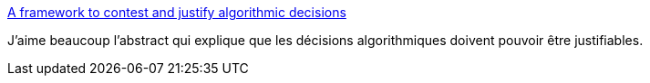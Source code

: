 :jbake-type: post
:jbake-status: published
:jbake-title: A framework to contest and justify algorithmic decisions
:jbake-tags: ia,loi,éthique,théorie,_mois_mai,_année_2021
:jbake-date: 2021-05-08
:jbake-depth: ../
:jbake-uri: shaarli/1620501209000.adoc
:jbake-source: https://nicolas-delsaux.hd.free.fr/Shaarli?searchterm=https%3A%2F%2Flink.springer.com%2Fepdf%2F10.1007%2Fs43681-021-00054-3%3Fsharing_token%3DXisLDLEQ89yY-1ckaC44jfe4RwlQNchNByi7wbcMAY6YFflWbXb_wGzd7EntT_wP8Lm3TAtnWNpoPTOzRNLhlQLpBaz6LIJjeb1Qq6LMv-c4D2vQ5gjhLD1p9jVtPGXUu8OP_neicsxG0uGLTCc8HcoMf3GkhNq_W2htigcwm_g%253D&searchtags=ia+loi+%C3%A9thique+th%C3%A9orie+_mois_mai+_ann%C3%A9e_2021
:jbake-style: shaarli

https://link.springer.com/epdf/10.1007/s43681-021-00054-3?sharing_token=XisLDLEQ89yY-1ckaC44jfe4RwlQNchNByi7wbcMAY6YFflWbXb_wGzd7EntT_wP8Lm3TAtnWNpoPTOzRNLhlQLpBaz6LIJjeb1Qq6LMv-c4D2vQ5gjhLD1p9jVtPGXUu8OP_neicsxG0uGLTCc8HcoMf3GkhNq_W2htigcwm_g%3D[A framework to contest and justify algorithmic decisions]

J'aime beaucoup l'abstract qui explique que les décisions algorithmiques doivent pouvoir être justifiables.
